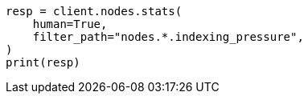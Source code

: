 // This file is autogenerated, DO NOT EDIT
// troubleshooting/common-issues/rejected-requests.asciidoc:68

[source, python]
----
resp = client.nodes.stats(
    human=True,
    filter_path="nodes.*.indexing_pressure",
)
print(resp)
----
